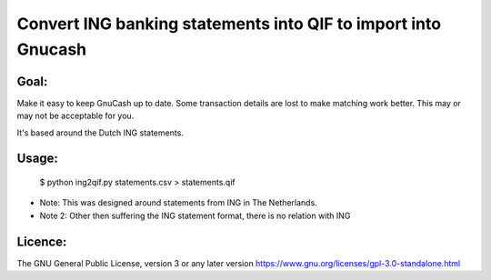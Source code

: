 Convert ING banking statements into QIF to import into Gnucash
==============================================================

Goal:
-----

Make it easy to keep GnuCash up to date. Some transaction details are lost to make matching work better.
This may or may not be acceptable for you.

It's based around the Dutch ING statements.

Usage:
------

 $ python ing2qif.py statements.csv > statements.qif

* Note: This was designed around statements from ING in The Netherlands.

* Note 2: Other then suffering the ING statement format, there is no relation with ING

Licence:
--------

The GNU General Public License, version 3 or any later version
https://www.gnu.org/licenses/gpl-3.0-standalone.html